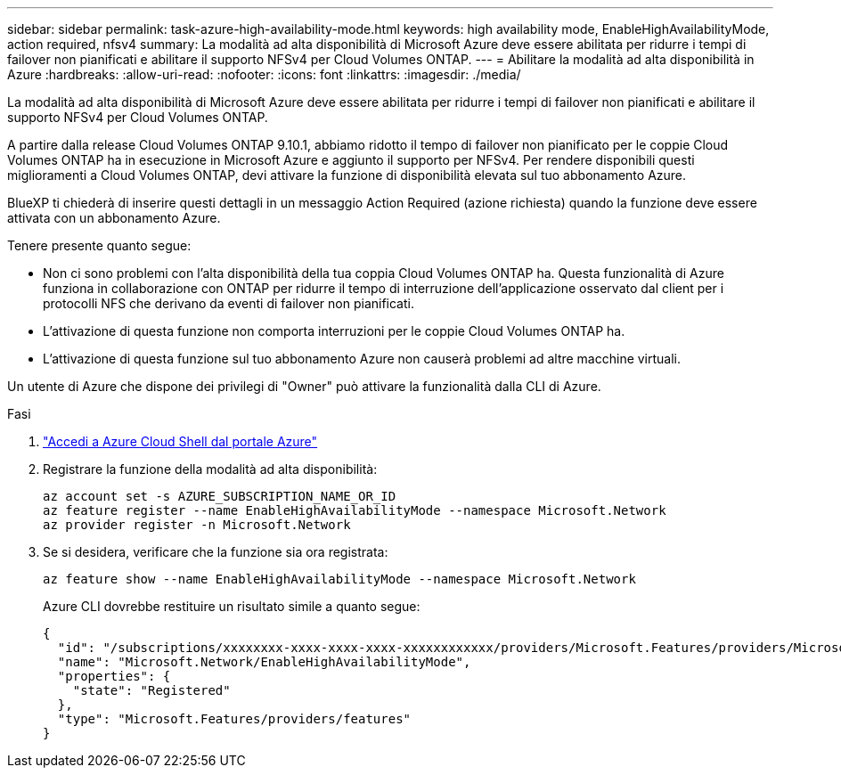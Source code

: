 ---
sidebar: sidebar 
permalink: task-azure-high-availability-mode.html 
keywords: high availability mode, EnableHighAvailabilityMode, action required, nfsv4 
summary: La modalità ad alta disponibilità di Microsoft Azure deve essere abilitata per ridurre i tempi di failover non pianificati e abilitare il supporto NFSv4 per Cloud Volumes ONTAP. 
---
= Abilitare la modalità ad alta disponibilità in Azure
:hardbreaks:
:allow-uri-read: 
:nofooter: 
:icons: font
:linkattrs: 
:imagesdir: ./media/


[role="lead"]
La modalità ad alta disponibilità di Microsoft Azure deve essere abilitata per ridurre i tempi di failover non pianificati e abilitare il supporto NFSv4 per Cloud Volumes ONTAP.

A partire dalla release Cloud Volumes ONTAP 9.10.1, abbiamo ridotto il tempo di failover non pianificato per le coppie Cloud Volumes ONTAP ha in esecuzione in Microsoft Azure e aggiunto il supporto per NFSv4. Per rendere disponibili questi miglioramenti a Cloud Volumes ONTAP, devi attivare la funzione di disponibilità elevata sul tuo abbonamento Azure.

BlueXP ti chiederà di inserire questi dettagli in un messaggio Action Required (azione richiesta) quando la funzione deve essere attivata con un abbonamento Azure.

Tenere presente quanto segue:

* Non ci sono problemi con l'alta disponibilità della tua coppia Cloud Volumes ONTAP ha. Questa funzionalità di Azure funziona in collaborazione con ONTAP per ridurre il tempo di interruzione dell'applicazione osservato dal client per i protocolli NFS che derivano da eventi di failover non pianificati.
* L'attivazione di questa funzione non comporta interruzioni per le coppie Cloud Volumes ONTAP ha.
* L'attivazione di questa funzione sul tuo abbonamento Azure non causerà problemi ad altre macchine virtuali.


Un utente di Azure che dispone dei privilegi di "Owner" può attivare la funzionalità dalla CLI di Azure.

.Fasi
. https://docs.microsoft.com/en-us/azure/cloud-shell/quickstart["Accedi a Azure Cloud Shell dal portale Azure"^]
. Registrare la funzione della modalità ad alta disponibilità:
+
[source, azurecli]
----
az account set -s AZURE_SUBSCRIPTION_NAME_OR_ID
az feature register --name EnableHighAvailabilityMode --namespace Microsoft.Network
az provider register -n Microsoft.Network
----
. Se si desidera, verificare che la funzione sia ora registrata:
+
[source, azurecli]
----
az feature show --name EnableHighAvailabilityMode --namespace Microsoft.Network
----
+
Azure CLI dovrebbe restituire un risultato simile a quanto segue:

+
[listing]
----
{
  "id": "/subscriptions/xxxxxxxx-xxxx-xxxx-xxxx-xxxxxxxxxxxx/providers/Microsoft.Features/providers/Microsoft.Network/features/EnableHighAvailabilityMode",
  "name": "Microsoft.Network/EnableHighAvailabilityMode",
  "properties": {
    "state": "Registered"
  },
  "type": "Microsoft.Features/providers/features"
}
----

